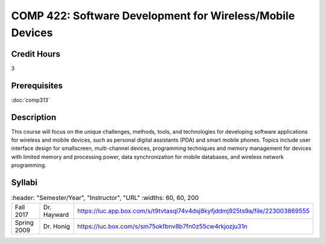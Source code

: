 .. index:: software development for wireless/mobile devices
   mobile devices

COMP 422: Software Development for Wireless/Mobile Devices
=============================================================

Credit Hours
-----------------------------------

3

Prerequisites
----------------------------

:doc:`comp313`

Description
----------------------------

This course will focus on the unique challenges, methods, tools, and technologies for developing software applications for wireless and mobile devices, such as personal digital assistants (PDA) and smart mobile phones. Topics include user interface design for smallscreen, multi-channel devices, programming techniques and memory management for devices with limited memory and processing power, data synchronization for mobile databases, and wireless network programming.

Syllabi
----------------------
.. csv-table::
   	:header: "Semester/Year", "Instructor", "URL"
   	:widths: 60, 60, 200

    "Fall 2017", "Dr. Hayward", "https://luc.app.box.com/s/t9tvtasql74v4dsj8kyfjddmj925ts9a/file/223003869555"
	  "Spring 2009", "Dr. Honig", "https://luc.box.com/s/sm75okfbnv8b7fn0z55cw4rkjozju31n"
